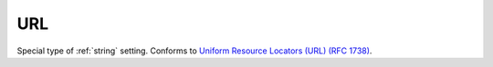 .. _url:

===
URL
===

Special type of :ref:`string` setting. Conforms to `Uniform Resource Locators (URL) (RFC 1738) <https://tools.ietf.org/html/rfc1738>`__.
